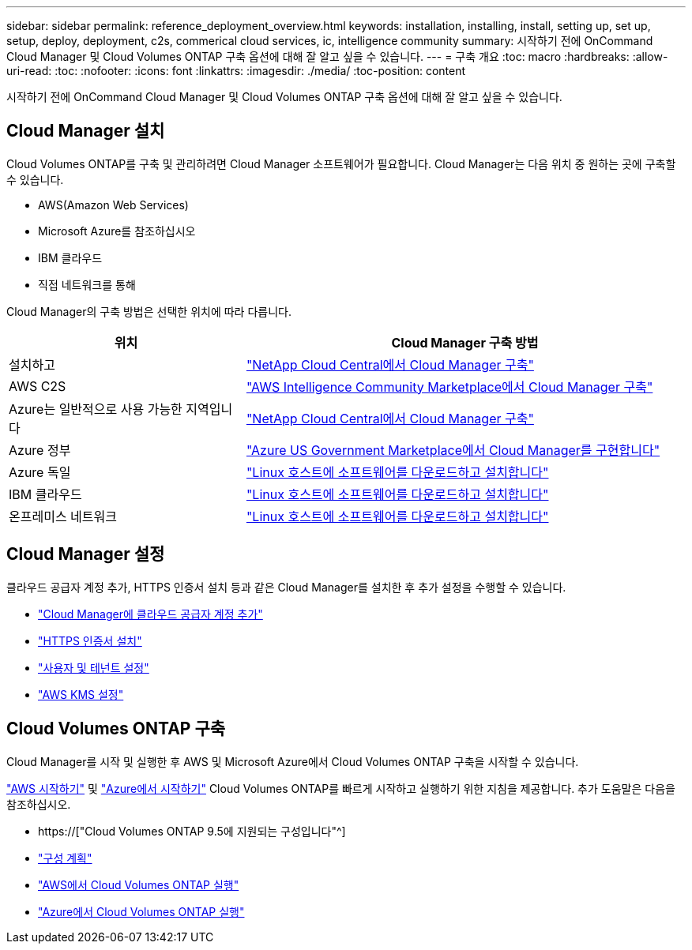 ---
sidebar: sidebar 
permalink: reference_deployment_overview.html 
keywords: installation, installing, install, setting up, set up, setup, deploy, deployment, c2s, commerical cloud services, ic, intelligence community 
summary: 시작하기 전에 OnCommand Cloud Manager 및 Cloud Volumes ONTAP 구축 옵션에 대해 잘 알고 싶을 수 있습니다. 
---
= 구축 개요
:toc: macro
:hardbreaks:
:allow-uri-read: 
:toc: 
:nofooter: 
:icons: font
:linkattrs: 
:imagesdir: ./media/
:toc-position: content


[role="lead"]
시작하기 전에 OnCommand Cloud Manager 및 Cloud Volumes ONTAP 구축 옵션에 대해 잘 알고 싶을 수 있습니다.



== Cloud Manager 설치

Cloud Volumes ONTAP를 구축 및 관리하려면 Cloud Manager 소프트웨어가 필요합니다. Cloud Manager는 다음 위치 중 원하는 곳에 구축할 수 있습니다.

* AWS(Amazon Web Services)
* Microsoft Azure를 참조하십시오
* IBM 클라우드
* 직접 네트워크를 통해


Cloud Manager의 구축 방법은 선택한 위치에 따라 다릅니다.

[cols="35,65"]
|===
| 위치 | Cloud Manager 구축 방법 


| 설치하고 | link:task_getting_started_aws.html["NetApp Cloud Central에서 Cloud Manager 구축"] 


| AWS C2S | link:media/c2s.pdf["AWS Intelligence Community Marketplace에서 Cloud Manager 구축"^] 


| Azure는 일반적으로 사용 가능한 지역입니다 | link:task_getting_started_azure.html["NetApp Cloud Central에서 Cloud Manager 구축"] 


| Azure 정부 | link:task_installing_azure_gov.html["Azure US Government Marketplace에서 Cloud Manager를 구현합니다"] 


| Azure 독일 | link:task_installing_azure_germany.html["Linux 호스트에 소프트웨어를 다운로드하고 설치합니다"] 


| IBM 클라우드 | link:task_installing_linux.html["Linux 호스트에 소프트웨어를 다운로드하고 설치합니다"] 


| 온프레미스 네트워크 | link:task_installing_linux.html["Linux 호스트에 소프트웨어를 다운로드하고 설치합니다"] 
|===


== Cloud Manager 설정

클라우드 공급자 계정 추가, HTTPS 인증서 설치 등과 같은 Cloud Manager를 설치한 후 추가 설정을 수행할 수 있습니다.

* link:task_adding_cloud_accounts.html["Cloud Manager에 클라우드 공급자 계정 추가"]
* link:task_installing_https_cert.html["HTTPS 인증서 설치"]
* link:task_setting_up_users_tenants.html["사용자 및 테넌트 설정"]
* link:task_setting_up_kms.html["AWS KMS 설정"]




== Cloud Volumes ONTAP 구축

Cloud Manager를 시작 및 실행한 후 AWS 및 Microsoft Azure에서 Cloud Volumes ONTAP 구축을 시작할 수 있습니다.

link:task_getting_started_aws.html["AWS 시작하기"] 및 link:task_getting_started_azure.html["Azure에서 시작하기"] Cloud Volumes ONTAP를 빠르게 시작하고 실행하기 위한 지침을 제공합니다. 추가 도움말은 다음을 참조하십시오.

* https://["Cloud Volumes ONTAP 9.5에 지원되는 구성입니다"^]
* link:task_planning_your_config.html["구성 계획"]
* link:task_deploying_otc_aws.html["AWS에서 Cloud Volumes ONTAP 실행"]
* link:task_deploying_otc_azure.html["Azure에서 Cloud Volumes ONTAP 실행"]

